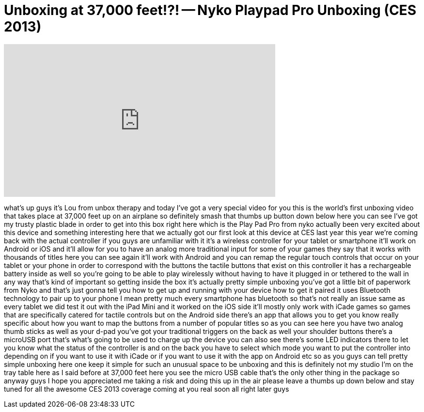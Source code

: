 = Unboxing at 37,000 feet!?! -- Nyko Playpad Pro Unboxing (CES 2013)
:published_at: 2013-01-06
:hp-alt-title: Unboxing at 37,000 feet!?! -- Nyko Playpad Pro Unboxing (CES 2013)
:hp-image: https://i.ytimg.com/vi/R68xgDd3SYs/maxresdefault.jpg


++++
<iframe width="560" height="315" src="https://www.youtube.com/embed/R68xgDd3SYs?rel=0" frameborder="0" allow="autoplay; encrypted-media" allowfullscreen></iframe>
++++

what's up guys it's Lou from unbox
therapy and today I've got a very
special video for you this is the
world's first unboxing video that takes
place at 37,000 feet up on an airplane
so definitely smash that thumbs up
button down below here you can see I've
got my trusty plastic blade in order to
get into this box right here which is
the Play Pad Pro from nyko actually been
very excited about this device and
something interesting here that we
actually got our first look at this
device at CES last year this year we're
coming back with the actual controller
if you guys are unfamiliar with it it's
a wireless controller for your tablet or
smartphone it'll work on Android or iOS
and it'll allow for you to have an
analog more traditional input for some
of your games they say that it works
with thousands of titles here you can
see again it'll work with Android and
you can remap the regular touch controls
that occur on your tablet or your phone
in order to correspond with the buttons
the tactile buttons that exist on this
controller it has a rechargeable battery
inside as well so you're going to be
able to play wirelessly without having
to have it plugged in or tethered to the
wall in any way that's kind of important
so getting inside the box it's actually
pretty simple unboxing you've got a
little bit of paperwork from Nyko and
that's just gonna tell you how to get up
and running with your device how to get
it paired it uses Bluetooth technology
to pair up to your phone I mean pretty
much every smartphone has bluetooth so
that's not really an issue same as every
tablet we did test it out with the iPad
Mini and it worked on the iOS side it'll
mostly only work with iCade games so
games that are specifically catered for
tactile controls but on the Android side
there's an app that allows you to get
you know really specific about how you
want to map the buttons from a number of
popular titles so as you can see here
you have two analog thumb sticks as well
as your d-pad you've got your
traditional triggers on the back as well
your shoulder buttons there's a microUSB
port that's what's going to be used to
charge up the device you can also see
there's some LED indicators there to let
you know what the status of the
controller is and on the back you have
to select which mode you want to put the
controller into depending on if you want
to use it with iCade or if you want to
use it with the app on Android etc so as
you guys can tell pretty simple unboxing
here one
keep it simple for such an unusual space
to be unboxing and this is definitely
not my studio I'm on the tray table here
as I said before at 37,000 feet here you
see the micro USB cable that's the only
other thing in the package so anyway
guys I hope you appreciated me taking a
risk and doing this up in the air please
leave a thumbs up down below and stay
tuned for all the awesome CES 2013
coverage coming at you real soon all
right later guys